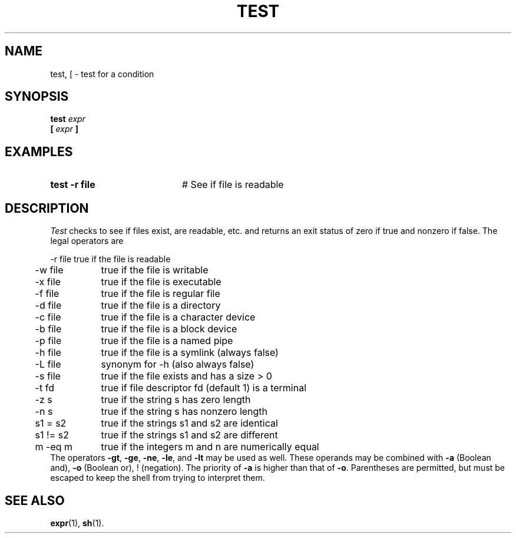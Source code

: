 .TH TEST 1
.SH NAME
test, [ \- test for a condition
.SH SYNOPSIS
\fBtest \fIexpr\fR
.br
\fB[ \fIexpr \fB]\fR
.br
.de FL
.TP
\\fB\\$1\\fR
\\$2
..
.de EX
.TP 20
\\fB\\$1\\fR
# \\$2
..
.SH EXAMPLES
.EX "test \-r file" "See if file is readable"
.SH DESCRIPTION
.PP
\fITest\fR checks to see if files exist, are readable, etc. and returns
an exit status of zero if true and nonzero if false.  The legal operators are
.sp
.nf
.ta 0.5i 1.5i
	\-r file	true if the file is readable
	\-w file	true if the file is writable
	\-x file	true if the file is executable
	\-f file	true if the file is regular file
	\-d file	true if the file is a directory
	\-c file	true if the file is a character device
	\-b file	true if the file is a block device
	\-p file	true if the file is a named pipe
	\-h file	true if the file is a symlink (always false)
	\-L file	synonym for \-h (also always false)
	\-s file	true if the file exists and has a size > 0
	\-t fd	true if file descriptor fd (default 1) is a terminal
	\-z s	true if the string s has zero length
	\-n s	true if the string s has nonzero length
	s1 = s2	true if the strings s1 and s2 are identical
	s1 != s2	true if the strings s1 and s2 are different
	m \-eq m	true if the integers m and n are numerically equal
.fi
The operators \fB\-gt\fR, \fB\-ge\fR, \fB\-ne\fR, \fB\-le\fR, and
\fB\-lt\fR may be used as well.
These operands may be combined with \fB\-a\fR (Boolean and), 
\fB\-o\fR (Boolean or), !
(negation).  
The priority of \fB\-a\fR is higher than that of \fB\-o\fR.  
Parentheses are permitted, but must be escaped to keep the shell from trying 
to interpret them.
.SH "SEE ALSO"
.BR expr (1),
.BR sh (1).
